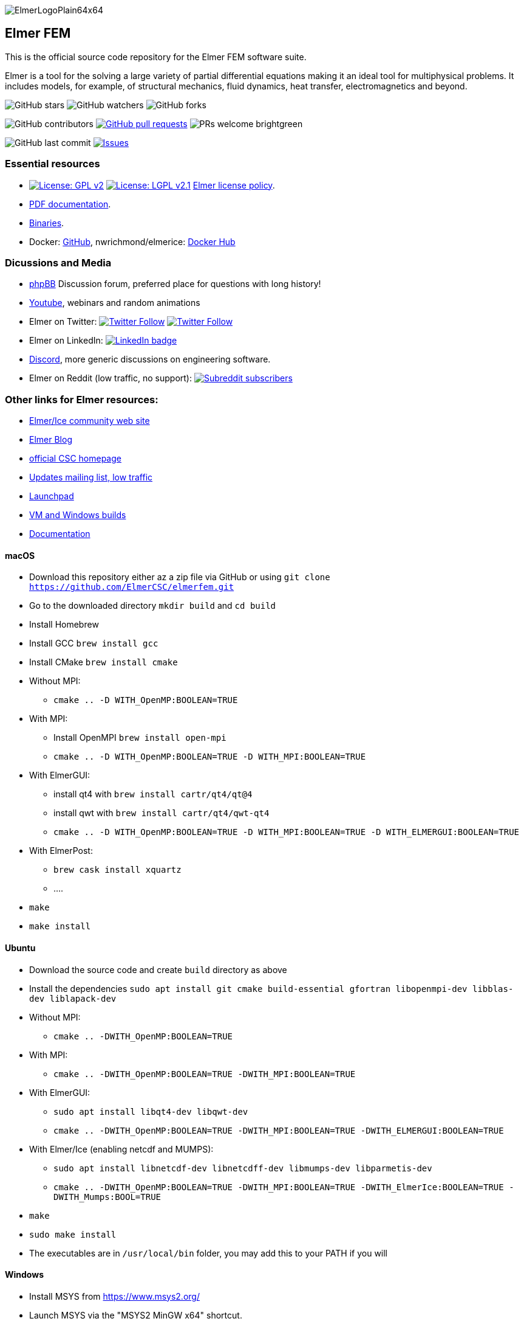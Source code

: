 :imagesdir: pics
[.text-center]
image::ElmerLogoPlain64x64.png[float="right"]
== Elmer FEM


This is the official source code repository for the Elmer FEM software suite.

Elmer is a tool for the solving a large variety of partial differential equations making it an ideal tool for
multiphysical problems. It includes models, for example, of structural mechanics, fluid dynamics, heat transfer,
electromagnetics and beyond. 


[.text-center]
image:https://img.shields.io/github/stars/ElmerCSC/elmerfem.svg?style=social&label=Stars&style=plastic["GitHub stars"] image:https://img.shields.io/github/watchers/ElmerCSC/elmerfem.svg?style=social&label=Watch&style=plastic["GitHub watchers"] image:https://img.shields.io/github/forks/ElmerCSC/elmerfem.svg?style=social&label=Fork&style=plastic["GitHub forks"]

 
[.text-center]
image:https://img.shields.io/github/contributors/ElmerCSC/elmerfem.svg?style=flat["GitHub contributors"]
 image:https://img.shields.io/github/issues-pr/ElmerCSC/elmerfem.svg?style=flat["GitHub pull requests", link=https://github.com/ElmerCSC/elmerfem/pulls] image:https://img.shields.io/badge/PRs-welcome-brightgreen.svg?style=flat[] 

[.text-center]
image:https://img.shields.io/github/last-commit/ElmerCSC/elmerfem.svg?style=flat["GitHub last commit"] image:https://img.shields.io/github/issues-raw/ElmerCSC/elmerfem.svg?maxAge=25000["Issues", link=https://github.com/ElmerCSC/elmerfem/issues]
// image:https://img.shields.io/github/languages/count/ElmerCSC/elmerfem[GitHub language count]



=== Essential resources

* image:https://img.shields.io/badge/License-GPLv2-blue.svg["License: GPL v2", link=https://www.gnu.org/licenses/gpl-2.0]  image:https://img.shields.io/badge/License-LGPL%20v2.1-blue.svg["License: LGPL v2.1", link=https://www.gnu.org/licenses/lgpl-2.1] link:license_texts/ElmerLicensePolicy.md[Elmer license policy].
* http://www.elmerfem.org/blog/documentation/[PDF documentation].
* http://www.elmerfem.org/blog/binaries/[Binaries].
* Docker: https://github.com/ElmerCSC/elmerfem/blob/devel/docker/elmer.dockerfile[GitHub], nwrichmond/elmerice: https://hub.docker.com/r/nwrichmond/elmerice/[Docker Hub]
// * unifem/Elmer-desktop: https://github.com/unifem/Elmer-desktop[GitHub]
// * CoSci-LLC/docker-elmerice: https://hub.docker.com/repository/docker/coscillc/elmerice[Docker Hub], https://github.com/CoSci-LLC/docker-elmerice[GitHub]



=== Dicussions and Media   

* http://www.elmerfem.org/forum/[phpBB] Discussion forum, preferred place for questions with long history!
* https://www.youtube.com/user/elmerfem[Youtube], webinars and random animations
* Elmer on Twitter:  image:https://img.shields.io/twitter/follow/elmerfem.svg?style=social["Twitter Follow", link=https://twitter.com/elmerfem] image:https://img.shields.io/twitter/follow/ElmerIce1.svg?style=social["Twitter Follow", link=https://twitter.com/ElmerIce1]
* Elmer on LinkedIn: image:https://i.stack.imgur.com/gVE0j.png["LinkedIn badge", link=https://www.linkedin.com/groups/3682354/]
* https://discordapp.com/invite/NeZEBZn[Discord], more generic discussions on engineering software.
* Elmer on Reddit (low traffic, no support): image:https://img.shields.io/reddit/subreddit-subscribers/ElmerFEM["Subreddit subscribers", link=https://www.reddit.com/r/ElmerFEM/]


=== Other links for Elmer resources:

* http://elmerice.elmerfem.org[Elmer/Ice community web site]
* http://www.elmerfem.org/[Elmer Blog]
* https://www.csc.fi/elmer[official CSC homepage]
* https://postit.csc.fi/sympa/info/elmerupdates[Updates mailing list, low traffic]
* https://launchpad.net/~elmer-csc-ubuntu/+archive/ubuntu/elmer-csc-ppa[Launchpad]
* http://www.nic.funet.fi/pub/sci/physics/elmer/bin/[VM and Windows builds]
* http://www.nic.funet.fi/pub/sci/physics/elmer/doc/[Documentation]





==== macOS

 * Download this repository either az a zip file via GitHub or using `git clone https://github.com/ElmerCSC/elmerfem.git`
 * Go to the downloaded directory `mkdir build` and `cd build`
 * Install Homebrew
 * Install GCC `brew install gcc`
 * Install CMake `brew install cmake`
 * Without MPI: 
    ** `cmake .. -D WITH_OpenMP:BOOLEAN=TRUE`
 * With MPI:
    ** Install OpenMPI `brew install open-mpi`
    ** `cmake .. -D WITH_OpenMP:BOOLEAN=TRUE -D WITH_MPI:BOOLEAN=TRUE`
 * With ElmerGUI:
    ** install qt4 with `brew install cartr/qt4/qt@4` 
    ** install qwt with `brew install cartr/qt4/qwt-qt4`
    ** `cmake .. -D WITH_OpenMP:BOOLEAN=TRUE -D WITH_MPI:BOOLEAN=TRUE -D WITH_ELMERGUI:BOOLEAN=TRUE`
 * With ElmerPost:
    ** `brew cask install xquartz`
    ** ....
 * `make`
 * `make install`

==== Ubuntu

 * Download the source code and create `build` directory as above
 * Install the dependencies `sudo apt install git cmake build-essential gfortran libopenmpi-dev libblas-dev liblapack-dev`
 * Without MPI:
    ** `cmake .. -DWITH_OpenMP:BOOLEAN=TRUE`
 * With MPI:
    ** `cmake .. -DWITH_OpenMP:BOOLEAN=TRUE -DWITH_MPI:BOOLEAN=TRUE`
 * With ElmerGUI:
    ** `sudo apt install libqt4-dev libqwt-dev`
    ** `cmake .. -DWITH_OpenMP:BOOLEAN=TRUE -DWITH_MPI:BOOLEAN=TRUE -DWITH_ELMERGUI:BOOLEAN=TRUE`
 * With Elmer/Ice (enabling netcdf and MUMPS):
    ** `sudo apt install libnetcdf-dev libnetcdff-dev libmumps-dev libparmetis-dev`
    ** `cmake .. -DWITH_OpenMP:BOOLEAN=TRUE -DWITH_MPI:BOOLEAN=TRUE -DWITH_ElmerIce:BOOLEAN=TRUE -DWITH_Mumps:BOOL=TRUE` 
 * `make`
 * `sudo make install`
 * The executables are in `/usr/local/bin` folder, you may add this to your PATH if you will

==== Windows

 * Install MSYS from https://www.msys2.org/
 * Launch MSYS via the "MSYS2 MinGW x64" shortcut.
 * Download fresh MSYS package databases and upgrade installed packages by running `pacman -Syu` twice.
 * Install Elmer MSYS dependencies:
    ** `pacman -S --noconfirm --needed base-devel mingw-w64-x86_64-toolchain mingw64/mingw-w64-x86_64-cmake mingw64/mingw-w64-x86_64-openblas mingw64/mingw-w64-x86_64-qt5 mingw64/mingw-w64-x86_64-qwt-qt5 mingw64/mingw-w64-x86_64-nsis git`
 * Get the Elmer source code:
    ** `git clone https://github.com/ElmerCSC/elmerfem`
 * Create directories required for building a local Elmer install
    ** `mkdir -p bundle_msys2/bin bundle_qt5/bin platforms`
 * Create a build directory for build artifacts
    ** `mkdir -p build`
 * Run CMake to prepare the build with executable binaries in an "install" directory. Note that the QWT_INCLUDE_DIR needs to be correctly set to match the MSYS installation location.
    ** `cd build`
    ** `cmake -G "MSYS Makefiles" -DWITH_ELMERGUI:BOOL=TRUE -DWITH_MPI:BOOL=FALSE -DCMAKE_INSTALL_PREFIX=../install -DCMAKE_Fortran_COMPILER=/mingw64/bin/gfortran.exe -DQWT_INCLUDE_DIR=C:/msys64/mingw64/include/qwt-qt5/ -DWIN32:BOOL=TRUE -DCPACK_BUNDLE_EXTRA_WINDOWS_DLLS:BOOL=TRUE ../elmerfem`
 * Build the source code and create a local installation
    ** `make install`
 * Copy additional dependencies from /mingw64/bin/ to the "install" directory:
    ** libgfortran-5.dll libgcc_s_seh-1.dll libopenblas.dll libquadmath-0.dll libwinpthread-1.dll libstdc++-6.dll qwt-qt5.dll libdouble-conversion.dll libicuin69.dll libicuuc69.dll libpcre2-16-0.dll libharfbuzz-0.dll libmd4c.dll libpng16-16.dll zlib1.dll libzstd.dll libicudt69.dll libfreetype-6.dll libglib-2.0-0.dll libgraphite2.dll libintl-8.dll libbz2-1.dll libbrotlidec.dll libpcre-1.dll libiconv-2.dll libbrotlicommon.dll
 * Copy Qt platform dependencies into the "install/bin/platforms" directory
    ** `cp /mingw64/share/qt5/plugins/platforms/qwindows.dll ../install/bin/platforms`
 * Binaries like ElmerSolver.exe or ElmerGUI.exe can now be run from the ../install/bin directory.





//=== Package managers

//[.text-center]
//image::https://repology.org/badge/vertical-allrepos/elmerfem.svg["Packaging status", link=https://repology.org/project/elmerfem/versions]

//==== Chocolatey

//[.text-center]
//image:https://img.shields.io/chocolatey/dt/elmer-mpi["Chocolatey", link=https://chocolatey.org/packages/elmer-mpi]

